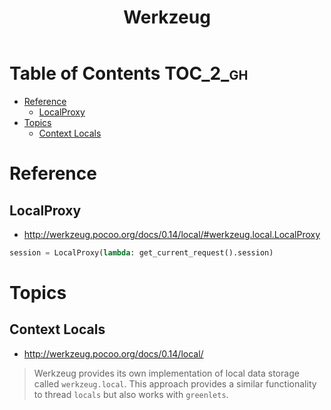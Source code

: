 #+TITLE: Werkzeug

* Table of Contents :TOC_2_gh:
- [[#reference][Reference]]
  - [[#localproxy][LocalProxy]]
- [[#topics][Topics]]
  - [[#context-locals][Context Locals]]

* Reference
** LocalProxy
- http://werkzeug.pocoo.org/docs/0.14/local/#werkzeug.local.LocalProxy

#+BEGIN_SRC python
  session = LocalProxy(lambda: get_current_request().session)
#+END_SRC

* Topics
** Context Locals
- http://werkzeug.pocoo.org/docs/0.14/local/

#+BEGIN_QUOTE
Werkzeug provides its own implementation of local data storage called ~werkzeug.local~.
This approach provides a similar functionality to thread ~locals~ but also works with ~greenlets~.
#+END_QUOTE
